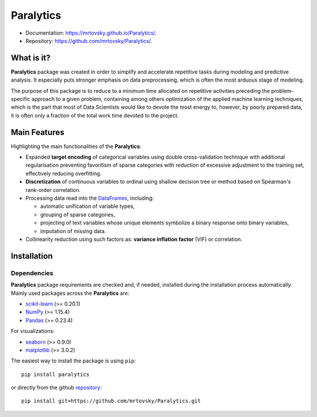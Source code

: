 ==========
Paralytics
==========

.. image:: https://img.shields.io/badge/python-3.7-blue.svg
    :target: http://badge.fury.io/py/Paralytics

* Documentation: https://mrtovsky.github.io/Paralytics/.
* Repository: https://github.com/mrtovsky/Paralytics/.

What is it?
-----------
**Paralytics** package was created in order to simplify and accelerate repetitive
tasks during modeling and predictive analysis. It especially puts stronger emphasis
on data preprocessing, which is often the most arduous stage of modeling.

The purpose of this package is to reduce to a minimum time allocated on repetitive
activities preceding the problem-specific approach to a given problem, containing
among others optimization of the applied machine learning techniques, which is the
part that most of Data Scientists would like to devote the most energy to, however,
by poorly prepared data, it is often only a fraction of the total work time devoted
to the project.

Main Features
-------------
Highlighting the main functionalities of the **Paralytics**:

* Expanded **target encoding** of categorical variables using double cross-validation
  technique with additional regularisation preventing favoritism of sparse categories
  with reduction of excessive adjustment to the training set, effectively reducing
  overfitting.

* **Discretization** of continuous variables to ordinal using shallow decision tree or
  method based on Spearman's rank-order correlation.

* Processing data read into the
  `DataFrames <https://pandas.pydata.org/pandas-docs/stable/reference/api/pandas.DataFrame.html>`_,
  including:

  * automatic unification of variable types,
  * grouping of sparse categories,
  * projecting of text variables whose unique elements symbolize a binary response onto
    binary variables,
  * imputation of missing data.

* Collinearity reduction using such factors as: **variance inflation factor** (VIF) or correlation.

Installation
------------

Dependencies
~~~~~~~~~~~~
**Paralytics** package requirements are checked and, if needed, installed during the installation
process automatically. Mainly used packages across the **Paralytics** are:

* `scikit-learn <https://scikit-learn.org/stable/>`_ (>= 0.20.1)
* `NumPy <http://www.numpy.org/>`_ (>= 1.15.4)
* `Pandas <https://pandas.pydata.org/>`_ (>= 0.23.4)

For visualizations:

* `seaborn <https://seaborn.pydata.org/>`_ (>= 0.9.0)
* `matplotlib <https://matplotlib.org/>`_ (>= 3.0.2)

The easiest way to install the package is using ``pip``: ::

    pip install paralytics

or directly from the github `repository <https://github.com/mrtovsky/Paralytics.git>`_: ::

    pip install git+https://github.com/mrtovsky/Paralytics.git

